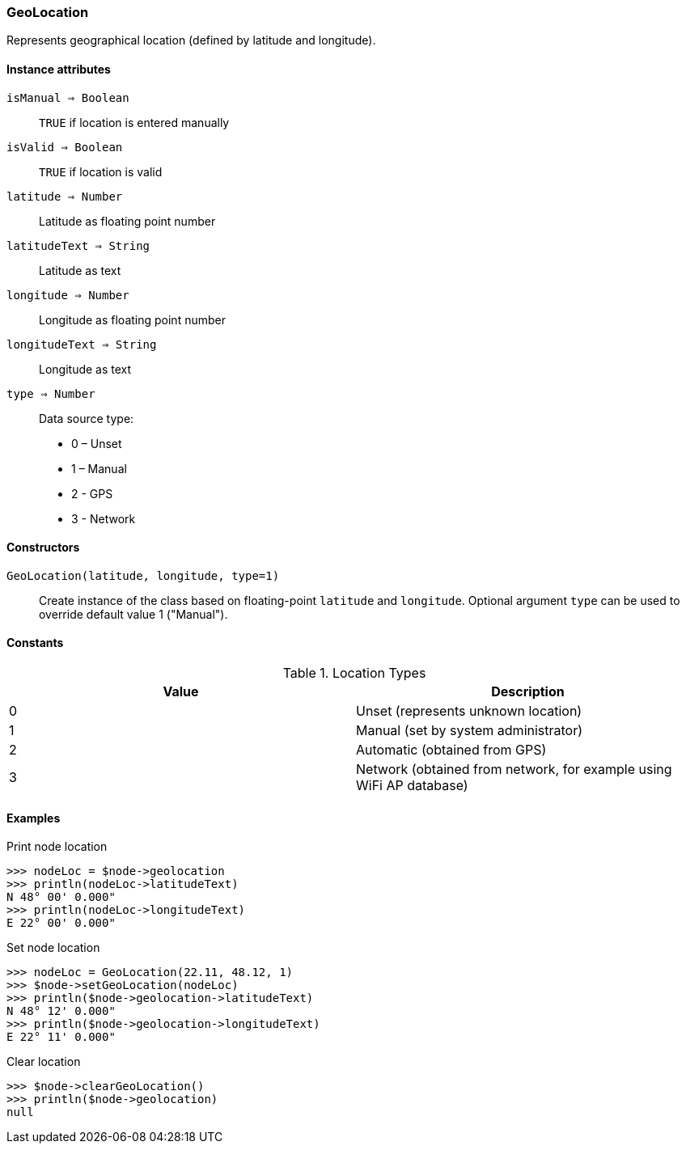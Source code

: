 [.nxsl-class]
[[class-geolocation]]
=== GeoLocation

Represents geographical location (defined by latitude and longitude).

==== Instance attributes

`isManual => Boolean`::
`TRUE` if location is entered manually

`isValid => Boolean`::
`TRUE` if location is valid

`latitude => Number`::
Latitude as floating point number

`latitudeText => String`::
Latitude as text

`longitude => Number`::
Longitude as floating point number

`longitudeText => String`::
Longitude as text

`type => Number`::
Data source type:

* 0 – Unset
* 1 – Manual
* 2 - GPS
* 3 - Network

==== Constructors

`GeoLocation(latitude, longitude, type=1)`::

Create instance of the class based on floating-point `latitude` and `longitude`. Optional argument `type` can be used to override default value 1 ("Manual").

==== Constants

.Location Types
|===
| Value | Description

| 0
| Unset (represents unknown location)

| 1
| Manual (set by system administrator)

| 2
| Automatic (obtained from GPS)

| 3
| Network (obtained from network, for example using WiFi AP database)
|===

==== Examples

.Print node location
----
>>> nodeLoc = $node->geolocation
>>> println(nodeLoc->latitudeText)
N 48° 00' 0.000"
>>> println(nodeLoc->longitudeText)
E 22° 00' 0.000"
----

.Set node location
----
>>> nodeLoc = GeoLocation(22.11, 48.12, 1)
>>> $node->setGeoLocation(nodeLoc)
>>> println($node->geolocation->latitudeText)
N 48° 12' 0.000"
>>> println($node->geolocation->longitudeText)
E 22° 11' 0.000"
----

.Clear location
----
>>> $node->clearGeoLocation()
>>> println($node->geolocation)
null
----
